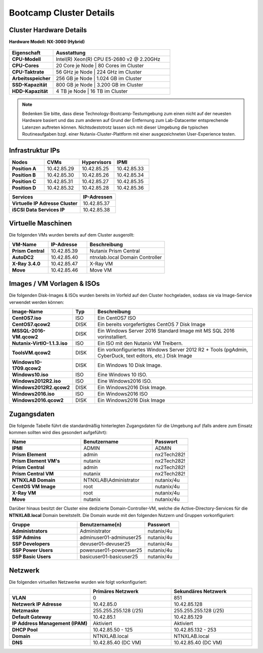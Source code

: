 .. clusterdetails:

--------------------
Bootcamp Cluster Details
--------------------

Cluster Hardware Details
++++++++++++++++++++++++

**Hardware Modell: NX-3060 (Hybrid)**

.. figure:: images/cluster3060g5a.png

.. list-table::
   :widths: 15 40
   :header-rows: 1

   * - Eigenschaft
     - Ausstattung
   * - **CPU-Modell**
     - Intel(R) Xeon(R) CPU E5-2680 v2 @ 2.20GHz
   * - **CPU-Cores**
     - 20 Core je Node | 80 Cores im Cluster
   * - **CPU-Taktrate**
     - 56 GHz je Node  | 224 GHz im Cluster
   * - **Arbeitsspeicher**
     - 256 GB je Node  | 1.024 GB im Cluster
   * - **SSD-Kapazität**
     - 800 GB je Node | 3.200 GB im Cluster
   * - **HDD-Kapazität**
     -   4 TB je Node |    16 TB im Cluster

.. note::
  Bedenken Sie bitte, dass diese Technology-Bootcamp-Testumgebung zum einen nicht auf der neuesten Hardware basiert und das zum anderen auf Grund der Entfernung zum Lab-Datacenter entsprechende Latenzen auftreten können. Nichtsdestotrotz lassen sich mit dieser Umgebung die typischen Routineaufgaben bzgl. einer Nutanix-Cluster-Plattform mit einer ausgezeichneten User-Experience testen.

Infrastruktur IPs
+++++++++++++

.. list-table::
   :widths: 10 10 10 10
   :header-rows: 1

   * - Nodes
     - CVMs
     - Hypervisors
     - IPMI
   * - **Position A**
     - 10.42.85.29
     - 10.42.85.25
     - 10.42.85.33
   * - **Position B**
     - 10.42.85.30
     - 10.42.85.26
     - 10.42.85.34
   * - **Position C**
     - 10.42.85.31
     - 10.42.85.27
     - 10.42.85.35
   * - **Position D**
     - 10.42.85.32
     - 10.42.85.28
     - 10.42.85.36

.. list-table::
   :widths: 20 10
   :header-rows: 1

   * - Services
     - IP-Adressen
   * - **Virtuelle IP Adresse Cluster**
     - 10.42.85.37
   * - **iSCSI Data Services IP**
     - 10.42.85.38


Virtuelle Maschinen
++++++++++++++++++++

Die folgenden VMs wurden bereits auf dem Cluster ausgerollt:

.. list-table::
   :widths: 25 25 50
   :header-rows: 1

   * - VM-Name
     - IP-Adresse
     - Beschreibung
   * - **Prism Central**
     - 10.42.85.39
     - Nutanix Prism Central
   * - **AutoDC2**
     - 10.42.85.40
     - ntnxlab.local Domain Controller
   * - **X-Ray 3.4.0**
     - 10.42.85.47
     - X-Ray VM
   * - **Move**
     - 10.42.85.46
     - Move VM

Images / VM Vorlagen & ISOs
++++++++++++++++++++++++++++

Die folgenden Disk-Images & ISOs wurden bereits im Vorfeld auf den Cluster hochgeladen, sodass sie via Image-Service verwendet werden können:

.. list-table::
   :widths: 20 7 50
   :header-rows: 1

   * - Image-Name
     - Typ
     - Beschreibung
   * - **CentOS7.iso**
     - ISO
     - Ein CentOS7 ISO
   * - **CentOS7.qcow2**
     - DISK
     - Ein bereits vorgefertigtes CentOS 7 Disk Image
   * - **MSSQL-2016-VM.qcow2**
     - DISK
     - Ein Windows Server 2016 Standard Image mit MS SQL 2016 vorinstalliert.
   * - **Nutanix-VirtIO-1.1.3.iso**
     - ISO
     - Ein ISO mit den Nutanix VM Treibern.
   * - **ToolsVM.qcow2**
     - DISK
     - Ein vorkonfiguriertes Windows Server 2012 R2 + Tools (pgAdmin, CyberDuck, text editors, etc.) Disk Image
   * - **Windows10-1709.qcow2**
     - DISK
     - Ein Windows 10 Disk Image.
   * - **Windows10.iso**
     - ISO
     - Eine Windows 10 ISO.
   * - **Windows2012R2.iso**
     - ISO
     - Eine Windows2016 ISO.
   * - **Windows2012R2.qcow2**
     - DISK
     - Ein Windows2016 Disk Image.
   * - **Windows2016.iso**
     - ISO
     - Ein Windows2016 ISO
   * - **Windows2016.qcow2**
     - DISK
     - Ein Windows2016 Disk Image



Zugangsdaten
++++++++++++

Die folgende Tabelle führt die standardmäßig hinterlegten Zugangsdaten für die Umgebung auf (falls andere zum Einsatz kommen sollten wird dies gesondert aufgeführt):

.. list-table::
  :widths: 20 20 10
  :header-rows: 1

  * - Name
    - Benutzername
    - Passwort
  * - **IPMI**
    - ADMIN
    - ADMIN
  * - **Prism Element**
    - admin
    - nx2Tech282!
  * - **Prism Element VM's**
    - nutanix
    - nx2Tech282!
  * - **Prism Central**
    - admin
    - nx2Tech282!
  * - **Prism Central VM**
    - nutanix
    - nx2Tech282!
  * - **NTNXLAB Domain**
    - NTNXLAB\\Administrator
    - nutanix/4u
  * - **CentOS VM Image**
    - root
    - nutanix/4u
  * - **X-Ray VM**
    - root
    - nutanix/4u
  * - **Move**
    - nutanix
    - nutanix/4u

Darüber hinaus besitzt der Cluster eine dedizierte Domain-Controller-VM, welche die Active-Directory-Services für die **NTNXLAB.local** Domain bereitstellt. Die Domain wurde mit den folgenden Nutzern und Gruppen vorkonfiguriert:

.. list-table::
  :widths: 20 20 10
  :header-rows: 1

  * - Gruppe
    - Benutzername(n)
    - Passwort
  * - **Administrators**
    - Administrator
    - nutanix/4u
  * - **SSP Admins**
    - adminuser01-adminuser25
    - nutanix/4u
  * - **SSP Developers**
    - devuser01-devuser25
    - nutanix/4u
  * - **SSP Power Users**
    - poweruser01-poweruser25
    - nutanix/4u
  * - **SSP Basic Users**
    - basicuser01-basicuser25
    - nutanix/4u

Netzwerk
++++++++

Die folgenden virtuellen Netzwerke wurden wie folgt vorkonfiguriert:

.. list-table::
   :widths: 33 33 33
   :header-rows: 1

   * -
     - **Primäres** Netzwerk
     - **Sekundäres** Netzwerk
   * - **VLAN**
     - 0
     - 851
   * - **Netzwerk IP Adresse**
     - 10.42.85.0
     - 10.42.85.128
   * - **Netzmaske**
     - 255.255.255.128 (/25)
     - 255.255.255.128 (/25)
   * - **Default Gateway**
     - 10.42.85.1
     - 10.42.85.129
   * - **IP Address Management (IPAM)**
     - Aktiviert
     - Aktiviert
   * - **DHCP Pool**
     - 10.42.85.50  - 125
     - 10.42.85.132 - 253
   * - **Domain**
     - NTNXLAB.local
     - NTNXLAB.local
   * - **DNS**
     - 10.42.85.40 (DC VM)
     - 10.42.85.40 (DC VM)
   
